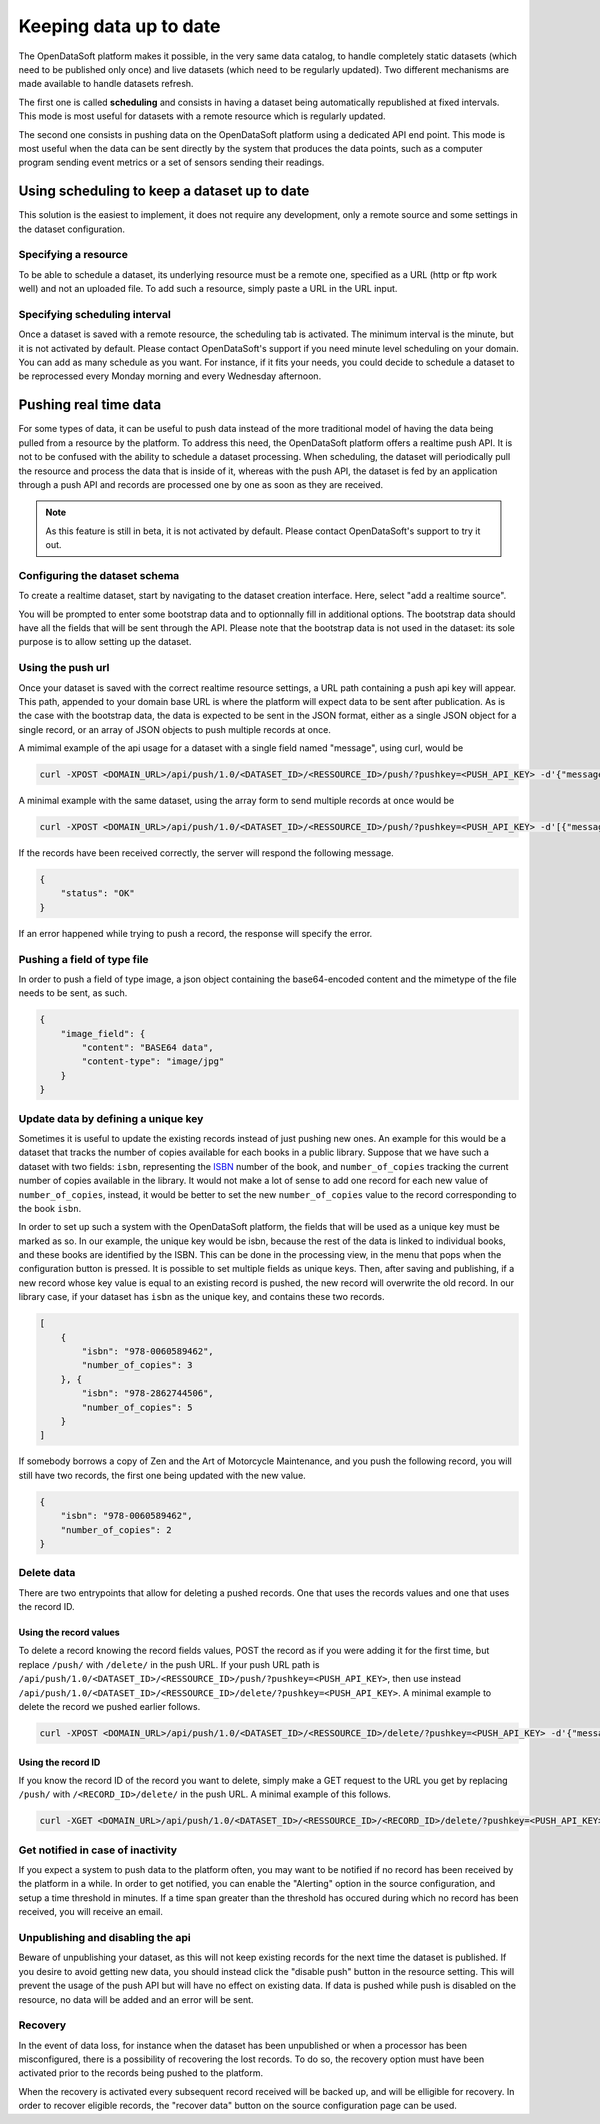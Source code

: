Keeping data up to date
=======================

The OpenDataSoft platform makes it possible, in the very same data catalog, to handle completely static datasets (which need to be published only once) and live datasets (which need to be regularly updated). Two different mechanisms are made available to handle datasets refresh.

The first one is called **scheduling** and consists in having a dataset being automatically republished at fixed intervals. This mode is most useful for datasets with a remote resource which is regularly updated.

The second one consists in pushing data on the OpenDataSoft platform using a dedicated API end point. This mode is most useful when the data can be sent directly by the system that produces the data points, such as a computer program sending event metrics or a set of sensors sending their readings.

Using scheduling to keep a dataset up to date
---------------------------------------------

This solution is the easiest to implement, it does not require any development, only a remote source and some settings in the dataset configuration.

Specifying a resource
~~~~~~~~~~~~~~~~~~~~~

.. image:: images/scheduling__resource--en.png
    :alt: resource interface

To be able to schedule a dataset, its underlying resource must be a remote one, specified as a URL (http or ftp work well) and not an uploaded file. To add such a resource, simply paste a URL in the URL input.

Specifying scheduling interval
~~~~~~~~~~~~~~~~~~~~~~~~~~~~~~


.. image:: images/scheduling__scheduling--en.png
    :alt: scheduling tab

Once a dataset is saved with a remote resource, the scheduling tab is activated. The minimum interval is the minute, but it is not activated by default. Please contact OpenDataSoft's support if you need minute level scheduling on your domain. You can add as many schedule as you want. For instance, if it fits your needs, you could decide to schedule a dataset to be reprocessed every Monday morning and every Wednesday afternoon.

Pushing real time data
----------------------

For some types of data, it can be useful to push data instead of the more traditional model of having the data being pulled from a resource by the platform. To address this need, the OpenDataSoft platform offers a realtime push API. It is not to be confused with the ability to schedule a dataset processing. When scheduling, the dataset will periodically pull the resource and process the data that is inside of it, whereas with the push API, the dataset is fed by an application through a push API and records are processed one by one as soon as they are received.

.. note::
   As this feature is still in beta, it is not activated by default. Please contact OpenDataSoft's support to try it out.

Configuring the dataset schema
~~~~~~~~~~~~~~~~~~~~~~~~~~~~~~

.. image:: images/realtime__dropdown--en.png
    :alt: source dropdown

To create a realtime dataset, start by navigating to the dataset creation interface. Here, select "add a realtime source".

.. image:: images/realtime__resource--en.png
    :alt: realtime resource pane

You will be prompted to enter some bootstrap data and to optionnally fill in additional options. The bootstrap data should have all the fields that will be sent through the API. Please note that the bootstrap data is not used in the dataset: its sole purpose is to allow setting up the dataset.

Using the push url
~~~~~~~~~~~~~~~~~~

.. image:: images/realtime__pushurl--en.png
    :scale: 100%
    :alt: push url in the realtime resource

Once your dataset is saved with the correct realtime resource settings, a URL path containing a push api key will appear. This path, appended to your domain base URL is where the platform will expect data to be sent after publication. As is the case with the bootstrap data, the data is expected to be sent in the JSON format, either as a single JSON object for a single record, or an array of JSON objects to push multiple records at once.

.. image:: images/realtime__record--en.png
    :alt: table view with a single record with value "Hello World!" in the "message" field

A mimimal example of the api usage for a dataset with a single field named "message", using curl, would be

.. code-block:: bash

    curl -XPOST <DOMAIN_URL>/api/push/1.0/<DATASET_ID>/<RESSOURCE_ID>/push/?pushkey=<PUSH_API_KEY> -d'{"message":"Hello World!"}'

A minimal example with the same dataset, using the array form to send multiple records at once would be

.. code-block:: bash

    curl -XPOST <DOMAIN_URL>/api/push/1.0/<DATASET_ID>/<RESSOURCE_ID>/push/?pushkey=<PUSH_API_KEY> -d'[{"message":"¡Hola Mundo!"},{"message":"Hallo Welt!"}]'

If the records have been received correctly, the server will respond the following message.

.. code-block:: json

    {
        "status": "OK"
    }

If an error happened while trying to push a record, the response will specify the error.

Pushing a field of type file
~~~~~~~~~~~~~~~~~~~~~~~~~~~~

In order to push a field of type image, a json object containing the base64-encoded content and the mimetype of the file needs to be sent, as such.

.. code-block:: json

    {
        "image_field": {
            "content": "BASE64 data",
            "content-type": "image/jpg"
        }
    }

Update data by defining a unique key
~~~~~~~~~~~~~~~~~~~~~~~~~~~~~~~~~~~~

.. image:: images/realtime__library_before--en.png
    :scale: 100%
    :alt: table view with 2 records containing respectively 978-0060589462 and 978-2862744506 as isbn and 3 and 5 as number_of_copies

Sometimes it is useful to update the existing records instead of just pushing new ones. An example for this would be a dataset that tracks the number of copies available for each books in a public library. Suppose that we have such a dataset with two fields: ``isbn``, representing the `ISBN <https://en.wikipedia.org/wiki/International_Standard_Book_Number>`_ number of the book, and ``number_of_copies`` tracking the current number of copies available in the library. It would not make a lot of sense to add one record for each new value of ``number_of_copies``, instead, it would be better to set the new ``number_of_copies`` value to the record corresponding to the book ``isbn``.

.. image:: images/realtime__unique_id--en.png
    :alt: unique ID option in the field dropdown

In order to set up such a system with the OpenDataSoft platform, the fields that will be used as a unique key must be marked as so. In our example, the unique key would be isbn, because the rest of the data is linked to individual books, and these books are identified by the ISBN. This can be done in the processing view, in the menu that pops when the configuration button is pressed. It is possible to set multiple fields as unique keys. Then, after saving and publishing, if a new record whose key value is equal to an existing record is pushed, the new record will overwrite the old record. In our library case, if your dataset has ``isbn`` as the unique key, and contains these two records.

.. code-block:: json

    [
        {
            "isbn": "978-0060589462",
            "number_of_copies": 3
        }, {
            "isbn": "978-2862744506",
            "number_of_copies": 5
        }
    ]

If somebody borrows a copy of Zen and the Art of Motorcycle Maintenance, and you push the following record, you will still have two records, the first one being updated with the new value.

.. code-block:: json

    {
        "isbn": "978-0060589462",
        "number_of_copies": 2
    }

.. image:: images/realtime__library_after--en.png
    :scale: 100%
    :alt: table view with 2 records containing respectively 978-0060589462 and 978-2862744506 as isbn and 2 and 5 as number_of_copies

Delete data
~~~~~~~~~~~

There are two entrypoints that allow for deleting a pushed records. One that uses the records values and one that uses the record ID.

Using the record values
^^^^^^^^^^^^^^^^^^^^^^^

To delete a record knowing the record fields values, POST the record as if you were adding it for the first time, but replace ``/push/`` with ``/delete/`` in the push URL. If your push URL path is ``/api/push/1.0/<DATASET_ID>/<RESSOURCE_ID>/push/?pushkey=<PUSH_API_KEY>``, then use instead ``/api/push/1.0/<DATASET_ID>/<RESSOURCE_ID>/delete/?pushkey=<PUSH_API_KEY>``. A minimal example to delete the record we pushed earlier follows.

.. code-block:: bash

    curl -XPOST <DOMAIN_URL>/api/push/1.0/<DATASET_ID>/<RESSOURCE_ID>/delete/?pushkey=<PUSH_API_KEY> -d'{"message":"Hello World!"}'

Using the record ID
^^^^^^^^^^^^^^^^^^^

If you know the record ID of the record you want to delete, simply make a GET request to the URL you get by replacing ``/push/`` with ``/<RECORD_ID>/delete/`` in the push URL. A minimal example of this follows.

.. code-block:: bash

    curl -XGET <DOMAIN_URL>/api/push/1.0/<DATASET_ID>/<RESSOURCE_ID>/<RECORD_ID>/delete/?pushkey=<PUSH_API_KEY>

Get notified in case of inactivity
~~~~~~~~~~~~~~~~~~~~~~~~~~~~~~~~~~

.. image:: images/realtime__alerting--en.png
    :alt: inactivity alerting settings in RT resource view

If you expect a system to push data to the platform often, you may want to be notified if no record has been received by the platform in a while. In order to get notified, you can enable the "Alerting" option in the source configuration, and setup a time threshold in minutes. If a time span greater than the threshold has occured during which no record has been received, you will receive an email.

Unpublishing and disabling the api
~~~~~~~~~~~~~~~~~~~~~~~~~~~~~~~~~~

.. image:: images/realtime__disable--en.png
    :alt: "disable push" button in RT resource view

Beware of unpublishing your dataset, as this will not keep existing records for the next time the dataset is published. If you desire to avoid getting new data, you should instead click the "disable push" button in the resource setting. This will prevent the usage of the push API but will have no effect on existing data. If data is pushed while push is disabled on the resource, no data will be added and an error will be sent.

Recovery
~~~~~~~~

.. image:: images/realtime__recovery_option--en.png
    :alt: recovery option in realtime resource view

In the event of data loss, for instance when the dataset has been unpublished or when a processor has been misconfigured, there is a possibility of recovering the lost records. To do so, the recovery option must have been activated prior to the records being pushed to the platform.

.. image:: images/realtime__recovery_button--en.png
    :alt: recover data button in realtime resource view

When the recovery is activated every subsequent record received will be backed up, and will be elligible for recovery. In order to recover eligible records, the "recover data" button on the source configuration page can be used.
